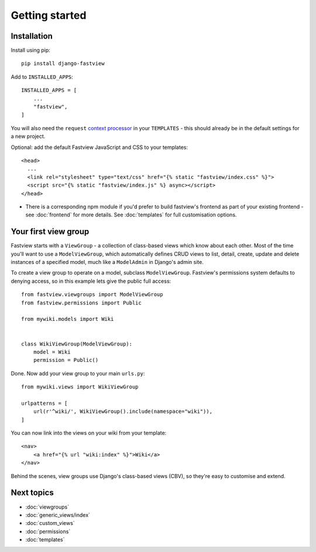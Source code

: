 ===============
Getting started
===============

Installation
============

Install using pip::

    pip install django-fastview


Add to ``INSTALLED_APPS``::

    INSTALLED_APPS = [
        ...
        "fastview",
    ]

You will also need the ``request`` `context processor`__ in your ``TEMPLATES`` - this
should already be in the default settings for a new project.

__ https://docs.djangoproject.com/en/dev/ref/templates/api/#django-template-context-processors-request

Optional: add the default Fastview JavaScript and CSS to your templates::

    <head>
      ...
      <link rel="stylesheet" type="text/css" href="{% static "fastview/index.css" %}">
      <script src="{% static "fastview/index.js" %} async></script>
    </head>

* There is a corresponding npm module if you'd prefer to build fastview's frontend as
  part of your existing frontend - see :doc:`frontend` for more details. See
  :doc:`templates` for full customisation options.


Your first view group
=====================

Fastview starts with a ``ViewGroup`` - a collection of class-based views which know
about each other. Most of the time you'll want to use a ``ModelViewGroup``, which
automatically defines CRUD views to list, detail, create, update and delete instances of
a specified model, much like a ``ModelAdmin`` in Django's admin site.

To create a view group to operate on a model, subclass ``ModelViewGroup``. Fastview's
permissions system defaults to denying access, so in this example lets give the public
full access::

    from fastview.viewgroups import ModelViewGroup
    from fastview.permissions import Public

    from mywiki.models import Wiki


    class WikiViewGroup(ModelViewGroup):
        model = Wiki
        permission = Public()


Done. Now add your view group to your main ``urls.py``::

    from mywiki.views import WikiViewGroup

    urlpatterns = [
        url(r'^wiki/', WikiViewGroup().include(namespace="wiki")),
    ]

You can now link into the views on your wiki from your template::

    <nav>
        <a href="{% url "wiki:index" %}">Wiki</a>
    </nav>

Behind the scenes, view groups use Django's class-based views (CBV), so they're easy to
customise and extend.


Next topics
===========

* :doc:`viewgroups`
* :doc:`generic_views/index`
* :doc:`custom_views`
* :doc:`permissions`
* :doc:`templates`
